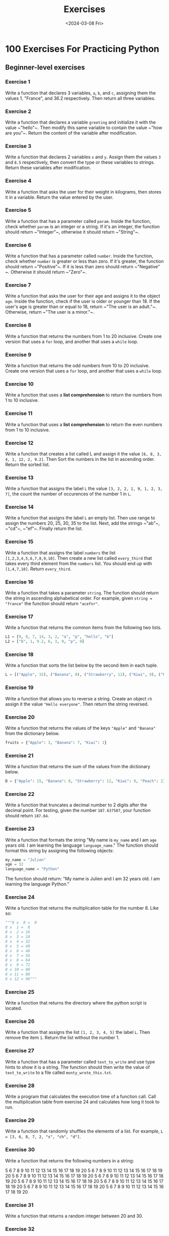 #+title: Exercises
#+date: <2024-03-08 Fri>
#+PROPERTY: header-args :exports code

* 100 Exercises For Practicing Python
** Beginner-level exercises
*** Exercise 1
Write a function that declares 3 variables, ~a~, ~b~, and ~c~, assigning them the values 1, "France", and 36.2 respectively. Then return all three variables.

*** Exercise 2
Write a function that declares a variable ~greeting~ and initialize it with the value ~​"hello"​~. Then modify this same variable to contain the value ~​"how are you"​~. Return the content of the variable after modification.

*** Exercise 3
Write a function that declares 2 variables ~x~ and ~y~. Assign them the values ~3~ and ~8.5~ respectively, then convert the type or these variables to strings. Return these variables after modification.

*** Exercise 4
Write a function that asks the user for their weight in kilograms, then stores it in a variable. Return the value entered by the user.

*** Exercise 5
Write a function that has a parameter called ~param~. Inside the function, check whether ~param~ is an integer or a string. If it's an integer, the function should return ~​"Integer"​~, otherwise it should return ~​"String"​~.

*** Exercise 6
Write a function that has a parameter called ~number~. Inside the function, check whether ~number~ is greater or less than zero. If it's greater, the function should return ~​"Positive"​~. If it is less than zero should return ~​"Negative"​~. Otherwise it should return ~​"Zero"​~.

*** Exercise 7
Write a function that asks the user for their age and assigns it to the object ~age~. Inside the function, check if the user is older or younger than 18. If the user's age is greater than or equal to 18, return ~​"The user is an adult."​~. Otherwise, return ~​"The user is a minor."​~.

*** Exercise 8
Write a function that returns the numbers from 1 to 20 inclusive. Create one version that uses a ~for~ loop, and another that uses a ~while~ loop.

*** Exercise 9
Write a function that returns the odd numbers from 10 to 20 inclusive. Create one version that uses a ~for~ loop, and another that uses a ~while~ loop.

*** Exercise 10
Write a function that uses a *list comprehension* to return the numbers from 1 to 10 inclusive.

*** Exercise 11
Write a function that uses a *list comprehension* to return the even numbers from 1 to 10 inclusive.

*** Exercise 12
Write a function that creates a list called L and assign it the value ~[6, 8, 3, 4, 1, 12, 2, 9.2]~. Then Sort the numbers in the list in ascending order. Return the sorted list.

*** Exercise 13
Write a function that assigns the label ~L~ the value ~[3, 2, 2, 1, 9, 1, 2, 3, 7]~, the count the number of occurences of the number 1 in ~L~.

*** Exercise 14
Write a function that assigns the label ~L~ an empty list. Then use range to assign the numbers 20, 25, 30, 35 to the list. Next, add the strings ~​"ab"​~, ~​"cd"​~, ~​"ef"​~. Finally return the list.

*** Exercise 15
Write a function that assigns the label ~numbers~ the list ~[1,2,3,4,5,6,7,8,9,10]~. Then create a new list called ~every_third~ that takes every third element from the ~numbers~ list. You should end up with ~[1,4,7,10]~. Return ~every_third~.

*** Exercise 16
Write a function that takes a parameter ~string~. The function should return the string in ascending alphabetical order. For example, given ~string = "france"~ the function should return ~"acefnr"~.

*** Exercise 17
Write a function that returns the common items from the following two lists.

#+begin_src python
L1 = [9, 8, 7, 14, 3, 2, "a", "p", "hello", "b"]
L2 = ["b", 1, 9.2, 6, 3, 9, "p", 9]
#+end_src
*** Exercise 18
Write a function that sorts the list below by the second item in each tuple.

#+begin_src python
L = [("Apple", 15), ("Banana", 8), ("Strawberry", 12), ("Kiwi", 9), ("Peach", 2),]
#+end_src

*** Exercise 19
Write a function that allows you to reverse a string. Create an object ~ch~ assign it the value ~"Hello everyone"~. Then return the string reversed.

*** Exercise 20
Write a function that returns the values of the keys ~"Apple"~ and ~"Banana"~ from the dictionary below.

#+begin_src python
fruits = {"Apple": 3, "Banana": 7, "Kiwi": 1}
#+end_src

*** Exercise 21
Write a function that returns the sum of the values from the dictionary below.

#+begin_src python
D = {"Apple": 15, "Banana": 8, "Strawberry": 12, "Kiwi": 9, "Peach": 2}
#+end_src

*** Exercise 22
Write a function that truncates a decimal number to 2 digits after the decimal point. For testing, given the number ~187.637587~, your function should return ~187.64~.

*** Exercise 23
Write a function that formats the string "My name is ~my_name~ and I am ~age~ years old. I am learning the language ~language_name~." The function should format this string by assigning the following objects:

#+begin_src python
my_name = "Julien"
age = 32
language_name = "Python"
#+end_src

The function should return: "My name is Julien and I am 32 years old. I am learning the language Python."

*** Exercise 24
Write a function that returns the multiplication table for the number 8. Like so:
#+begin_src python
"""8 x  0 =  0
8 x  1 =  8
8 x  2 = 16
8 x  3 = 24
8 x  4 = 32
8 x  5 = 40
8 x  6 = 48
8 x  7 = 56
8 x  8 = 64
8 x  9 = 72
8 x 10 = 80
8 x 11 = 88
8 x 12 = 96"""
#+end_src

*** Exercise 25
Write a function that returns the directory where the python script is located.

*** Exercise 26
Write a function that assigns the list ~[1, 2, 3, 4, 5]~ the label ~L~. Then remove the item ~1~. Return the list without the number 1.

*** Exercise 27
Write a function that has a parameter called ~text_to_write~ and use type hints to show it is a string. The function should then write the value of ~text_to_write~ to a file called ~monty_wrote_this.txt~.

*** Exercise 28
Write a program that calculates the execution time of a function call. Call the multiplication table from exercise 24 and calculates how long it took to run.

*** Exercise 29
Write a function that randomly shuffles the elements of a list. For example, ~L = [3, 6, 8, 7, 2, "s", "ch", "d"]~.

*** Exercise 30
Write a function that returns the following numbers in a string:

5 6 7 8 9 10 11 12 13 14 15 16 17 18 19 20
5 6 7 8 9 10 11 12 13 14 15 16 17 18 19 20
5 6 7 8 9 10 11 12 13 14 15 16 17 18 19 20
5 6 7 8 9 10 11 12 13 14 15 16 17 18 19 20
5 6 7 8 9 10 11 12 13 14 15 16 17 18 19 20
5 6 7 8 9 10 11 12 13 14 15 16 17 18 19 20
5 6 7 8 9 10 11 12 13 14 15 16 17 18 19 20
5 6 7 8 9 10 11 12 13 14 15 16 17 18 19 20

*** Exercise 31
Write a function that returns a random integer between 20 and 30.

*** Exercise 32
Write a function that create the variable L and assigns it the list ~[3, 6, 9, 12, 15, 18, 21, 24]~. Then use a list comprehension that contains all of the original numbers in the list divided by 3. Return the list comprehension version.

